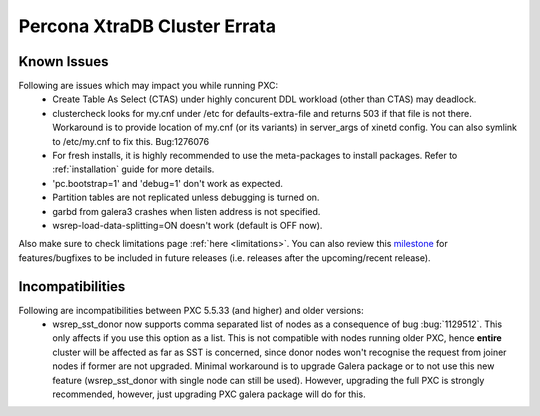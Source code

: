 .. _errata:

===============================
 Percona XtraDB Cluster Errata 
===============================

Known Issues
-------------

Following are issues which may impact you while running PXC:
 - Create Table As Select (CTAS) under highly concurent DDL workload (other than CTAS) may deadlock.
 - clustercheck looks for my.cnf under /etc for defaults-extra-file and returns 503 if that file is not there. Workaround is to provide location of my.cnf (or its variants) in server_args of xinetd config. You can also symlink to /etc/my.cnf to fix this. Bug:1276076
 - For fresh installs, it is highly recommended to use the meta-packages to install packages. Refer to  :ref:`installation` guide for more details.
 - 'pc.bootstrap=1' and 'debug=1' don't work as expected.
 - Partition tables are not replicated unless debugging is turned on.
 - garbd from galera3 crashes when listen address is not specified.
 - wsrep-load-data-splitting=ON doesn't work (default is OFF now).

Also make sure to check limitations page :ref:`here <limitations>`. You can also review this `milestone <https://launchpad.net/percona-xtradb-cluster/+milestone/future-5.5>`_ for features/bugfixes to be included in future releases (i.e. releases after the upcoming/recent release).

Incompatibilities
-------------------

Following are incompatibilities between PXC 5.5.33 (and higher) and older versions:
 - wsrep_sst_donor now supports comma separated list of nodes as a consequence of bug :bug:`1129512`. This only affects if you use this option as a list. This is not compatible with nodes running older PXC, hence **entire** cluster will be affected as far as SST is concerned, since donor nodes won't recognise the request from joiner nodes if former are not upgraded. Minimal workaround is to upgrade Galera package or to not use this new feature (wsrep_sst_donor with single node can still be used). However, upgrading the full PXC is strongly recommended, however, just upgrading PXC galera package will do for this.
